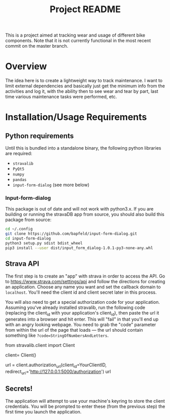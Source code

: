 #+TITLE: Project README

This is a project aimed at tracking wear and usage of different bike components. Note that it is not currently functional in the most recent commit on the master branch. 

* Overview
The idea here is to create a lightweight way to track maintenance. I want to limit external dependencies and basically just get the minimum info from the activities and log it, with the ability then to see wear and tear by part, last time various maintenance tasks were performed, etc. 


* Installation/Usage Requirements
** Python requirements
Until this is bundled into a standalone binary, the following python libraries are required:
- =stravalib=
- =PyQt5=
- =numpy=
- =pandas=
- =input-form-dialog= (see more below)

*** Input-form-dialog
This package is out of date and will not work with python3.x. If you are building or running the stravaDB app from source, you should also build this package from source:

#+begin_src bash
cd ~/.config
git clone https://github.com/bapfeld/input-form-dialog.git
cd input-form-dialog
python3 setup.py sdist bdist_wheel
pip3 install --user dist/input_form_dialog-1.0.1-py3-none-any.whl
#+end_src

** Strava API
The first step is to create an "app" with strava in order to access the API. Go to [[https://www.strava.com/settings/api][https://www.strava.com/settings/api]] and follow the directions for creating an application. Choose any name you want and set the callback domain to =localhost=. You'll need the client id and client secret later in this process.

You will also need to get a special authorization code for your application. Assuming you've already installed stravalib, run the following code (replacing the client_id with your application's client_id), then paste the url it generates into a browser and hit enter. This will "fail" in that you'll end up with an angry looking webpage. You need to grab the "code" parameter from within the url of the page that loads --- the url should contain something like =?code=StringOfNumbersAndLetters=. 

#+BEGIN_EXAMPLE python
  from stravalib.client import Client

  client= Client()

  url = client.authorization_url(client_id=YourClientID,
                                 redirect_uri='http://127.0.0.1:5000/authorization')
  url
#+END_EXAMPLE

** Secrets!
The application will attempt to use your machine's keyring to store the client credentials. You will be prompted to enter these (from the previous step) the first time you launch the application.


